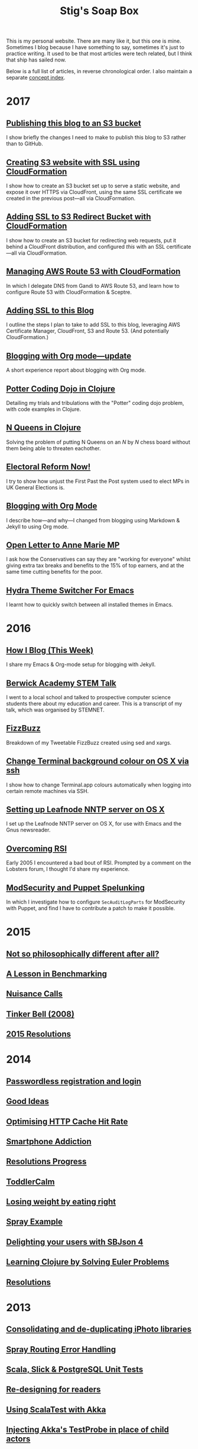 #+title: Stig's Soap Box

This is my personal website. There are many like it, but this one is
mine. Sometimes I blog because I have something to say, sometimes it's
just to practice writing. It used to be that most articles were tech
related, but I think that ship has sailed now.

Below is a full list of articles, in reverse chronological order. I
also maintain a separate [[file:theindex.org][concept index]].

* 2017

** [[file:articles/2017/publishing-this-blog-to-s3.org][Publishing this blog to an S3 bucket]]

I show briefly the changes I need to make to publish this blog to S3
rather than to GitHub.

** [[file:articles/2017/s3-website-with-https-using-cloudformation.org][Creating S3 website with SSL using CloudFormation]]

I show how to create an S3 bucket set up to serve a static website,
and expose it over HTTPS via CloudFront, using the same SSL
certificate we created in the previous post---all via CloudFormation.

** [[file:articles/2017/ssl-enabled-s3-redirects-with-cloudformation.org][Adding SSL to S3 Redirect Bucket with CloudFormation]]

I show how to create an S3 bucket for redirecting web requests, put it
behind a CloudFront distribution, and configured /this/ with an SSL
certificate---all via CloudFormation.

** [[file:articles/2017/route-53-cloudformation.org][Managing AWS Route 53 with CloudFormation]]

In which I delegate DNS from Gandi to AWS Route 53, and learn how to
configure Route 53 with CloudFormation & Sceptre.

** [[file:articles/2017/adding-ssl.org][Adding SSL to this Blog]]

I outline the steps I plan to take to add SSL to this blog, leveraging
AWS Certificate Manager, CloudFront, S3 and Route 53. (And potentially
CloudFormation.)

** [[file:articles/2017/blogging-with-org-mode-update.org][Blogging with Org mode---update]]

A short experience report about blogging with Org mode.

** [[file:articles/2017/potter-coding-dojo.org][Potter Coding Dojo in Clojure]]

Detailing my trials and tribulations with the "Potter" coding dojo
problem, with code examples in Clojure.

** [[file:articles/2017/n-queens.org][N Queens in Clojure]]

Solving the problem of putting N Queens on an /N/ by /N/ chess board
without them being able to threaten eachother.

** [[file:articles/2017/electoral-reform-now.org][Electoral Reform Now!]]

I try to show how unjust the First Past the Post system used to elect
MPs in UK General Elections is.

** [[file:articles/2017/blogging-with-org-mode.org][Blogging with Org Mode]]

I describe how---and why---I changed from blogging using Markdown &
Jekyll to using Org mode.

** [[file:articles/2017/open-letter-to-anne-marie-mp.org][Open Letter to Anne Marie MP]]

I ask how the Conservatives can say they are "working for everyone"
whilst giving extra tax breaks and benefits to the 15% of top earners,
and at the same time cutting benefits for the poor.

** [[file:articles/2017/hydra-theme-switcher.org][Hydra Theme Switcher For Emacs]]

I learnt how to quickly switch between all installed themes in Emacs.

* 2016

** [[file:articles/2016/how-i-blog-this-week.org][How I Blog (This Week)]]

I share my Emacs & Org-mode setup for blogging with Jekyll.

** [[file:articles/2016/berwick-academy-stem-talk.org][Berwick Academy STEM Talk]]

I went to a local school and talked to prospective computer science
students there about my education and career. This is a transcript of
my talk, which was organised by STEMNET.

** [[file:articles/2016/fizzbuzz.org][FizzBuzz]]

Breakdown of my Tweetable FizzBuzz created using sed and xargs.

** [[file:articles/2016/change-terminal-colour-ssh-os-x.org][Change Terminal background colour on OS X via ssh]]

I show how to change Terminal.app colours automatically when logging
into certain remote machines via SSH.

** [[file:articles/2016/leafnode-nntp-os-x.org][Setting up Leafnode NNTP server on OS X]]

I set up the Leafnode NNTP server on OS X, for use with Emacs and the
Gnus newsreader.

** [[file:articles/2016/overcoming-rsi.org][Overcoming RSI]]

Early 2005 I encountered a bad bout of RSI. Prompted by a comment on
the Lobsters forum, I thought I'd share my experience.

** [[file:articles/2016/modsec-and-puppet.org][ModSecurity and Puppet Spelunking]]

In which I investigate how to configure =SecAuditLogParts= for
ModSecurity with Puppet, and find I have to contribute a patch to make
it possible.

* 2015
** [[file:articles/2015/response-to-haskell-lisp-philosophical-differences.org][Not so philosophically different after all?]]
** [[file:articles/2015/benchmarking.org][A Lesson in Benchmarking]]
** [[file:articles/2015/nuisance-calls.org][Nuisance Calls]]
** [[file:articles/2015/tinkerbell.org][Tinker Bell (2008)]]
** [[file:articles/2015/resolutions.org][2015 Resolutions]]
* 2014
** [[file:articles/2014/passwordless-registration-and-login.org][Passwordless registration and login]]
** [[file:articles/2014/good-ideas.org][Good Ideas]]
** [[file:articles/2014/optimising-http-cache-hit-rate.org][Optimising HTTP Cache Hit Rate]]
** [[file:articles/2014/smartphone-addiction.org][Smartphone Addiction]]
** [[file:articles/2014/progress.org][Resolutions Progress]]
** [[file:articles/2014/toddlercalm.org][ToddlerCalm]]
** [[file:articles/2014/eating-right.org][Losing weight by eating right]]
** [[file:articles/2014/spray-example.org][Spray Example]]
** [[file:articles/2014/delighting-users-with-sbjson-4.org][Delighting your users with SBJson 4]]
** [[file:articles/2014/learning-clojure.org][Learning Clojure by Solving Euler Problems]]
** [[file:articles/2014/resolutions.org][Resolutions]]
* 2013
** [[file:articles/2013/consolidating-iphoto-libraries.org][Consolidating and de-duplicating iPhoto libraries]]
** [[file:articles/2013/spray-routing-error-handling.org][Spray Routing Error Handling]]
** [[file:articles/2013/scala-slick-postgresql-unit-tests.org][Scala, Slick & PostgreSQL Unit Tests]]
** [[file:articles/2013/re-designing-for-readers.org][Re-designing for readers]]
** [[file:articles/2013/scalatest-with-akka.org][Using ScalaTest with Akka]]
** [[file:articles/2013/injecting-akka-testprobe.org][Injecting Akka's TestProbe in place of child actors]]
** [[file:articles/2013/dairy-free-bread-pudding.org][Dairy-free bread and "butter" pudding]]
** [[file:articles/2013/backing-up-photos-online.org][Backing Up Photos Online]]
** [[file:articles/2013/what-now-for-sbjson.org][What now for SBJson?]]
** [[file:articles/2013/real-custom-rank-keys.org][Real custom rank keys]]
* 2010
** [[file:articles/2010/little-brother.org][Little Brother]]
* 2008
** [[file:articles/2008/resizable-grid-of-calayers.org][Creating a resizable grid of CALayers]]
** [[file:articles/2008/saw-25-percent-faster.org][Saw 25% faster!]]
** [[file:articles/2008/objective-c-syntax-sugar-wish-list.org][Objective-C syntax sugar wish list]]
** [[file:articles/2008/objective-c-feature-request.org][Objective-C Feature Request]]
** [[file:articles/2008/avenue-que.org][Avenue Que?]]
** [[file:articles/2008/introducing-statistics-for-objective-c.org][Introducing Statistics for Objective-C]]
* 2007
** [[file:articles/2007/embedding-cocoa-frameworks.org][Embedding Cocoa Frameworks]]
** [[file:articles/2007/gpl-vs-bsd-license.org][Goodbye GPL, hello BSD?]]
** [[file:articles/2007/game-tree-search.org][MiniMax and AlphaBeta Search]]
** [[file:articles/2007/no-smoking.org][No Smoking]]
** [[file:articles/2007/the-orient-express.org][The Orient Express]]
** [[file:articles/2007/piping-to-sh.org][Piping to sh -]]
** [[file:articles/2007/renaming-lots-of-files.org][Renaming lots of files]]
** [[file:articles/2007/can-of-worms.org][A Can of Worms]]
** [[file:articles/2007/well-done-is.org][Well done is]]
** [[file:articles/2007/quiet-please.org][Quiet Please]]
** [[file:articles/2007/citylink-is-teh-suck.org][CityLink is teh suck!]]
** [[file:articles/2007/rice-instruction-craziness.org][Rice instruction craziness]]
* 2006
** [[file:articles/2006/abandon-all-hope-the-terrorists-and-retailers-have-won.org][Abandon all hope]]
** [[file:articles/2006/bad-typesetting.org][Bad Typesetting]]
** [[file:articles/2006/playing-at-the-edge-of-ai.org][Playing at the Edge of AI]]
** [[file:articles/2006/generating-bar-charts-with-sql.org][Generating Bar Charts with SQL]]
** [[file:articles/2006/a-lesson-in-testing.org][A lesson in testing]]
** [[file:articles/2006/internet-on-the-south-pole.org][Internet on the South Pole]]
** [[file:articles/2006/hippies.org][Hippies]]
** [[file:articles/2006/rise-of-the-machine.org][Rise of the Machine]]
** [[file:articles/2006/in-sewer-ants.org][In-sewer Ants]]
** [[file:articles/2006/regular-expressions.org][Regular Expressions]]
** [[file:articles/2006/connected.org][Connected!]]
** [[file:articles/2006/moving-in.org][Moving in]]
** [[file:articles/2006/moving-in-party.org][Moving-in Party]]
** [[file:articles/2006/what-i-want-for-my-birthday.org][What I want for my Birthday]]
** [[file:articles/2006/perpetual-mid-season.org][Perpetual mid-season]]
** [[file:articles/2006/target-reached.org][Target Reached!]]
** [[file:articles/2006/money-transfer.org][Money Transfer]]
* 2005
** [[file:articles/2005/new-headphones.org][New Headphones]]
** [[file:articles/2005/blade-trinity.org][Blade Trinity]]
** [[file:articles/2005/untraditional-refactoring-technique.org][Untraditional Refactoring Technique]]
** [[file:articles/2005/connectivity-galore.org][Connectivity Galore]]
** [[file:articles/2005/attacks-on-london.org][Attacks on London]]
** [[file:articles/2005/test-driven-development.org][Test Driven Development]]
* 2004
** [[file:articles/2004/water-please.org][Can I have some Water please?]]
** [[file:articles/2004/extreme-programming-explained.org][Extreme Programming Explained]]
** [[file:articles/2004/down-oars.org][A fisherman puts down his oars]]
** [[file:articles/2004/chip-and-pin.org][Chip And Pin]]
** [[file:articles/2004/banking-trouble.org][Co-operative Banking Trouble]]
* 2002
** [[file:articles/2002/heinlein.org][Heinlein's list of skills]]
** [[file:articles/2002/blade-2.org][Blade 2]]
* 2001
** [[file:articles/2001/dim-sum.org][First Dim Sum]]
